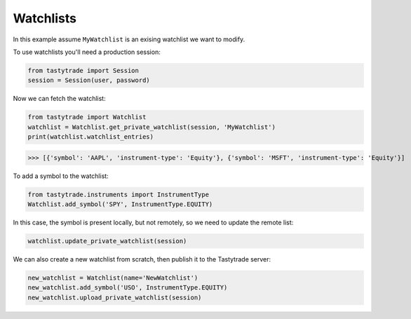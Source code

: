 Watchlists
==========

In this example assume ``MyWatchlist`` is an exising watchlist we want to modify.

To use watchlists you'll need a production session:

.. code-block:: python

   from tastytrade import Session
   session = Session(user, password)

Now we can fetch the watchlist:

.. code-block:: python

   from tastytrade import Watchlist
   watchlist = Watchlist.get_private_watchlist(session, 'MyWatchlist')
   print(watchlist.watchlist_entries)

>>> [{'symbol': 'AAPL', 'instrument-type': 'Equity'}, {'symbol': 'MSFT', 'instrument-type': 'Equity'}]

To add a symbol to the watchlist:

.. code-block:: python

   from tastytrade.instruments import InstrumentType
   Watchlist.add_symbol('SPY', InstrumentType.EQUITY)
   
In this case, the symbol is present locally, but not remotely, so we need to update the remote list:

.. code-block:: python

   watchlist.update_private_watchlist(session)

We can also create a new watchlist from scratch, then publish it to the Tastytrade server:

.. code-block:: python

   new_watchlist = Watchlist(name='NewWatchlist')
   new_watchlist.add_symbol('USO', InstrumentType.EQUITY)
   new_watchlist.upload_private_watchlist(session)
